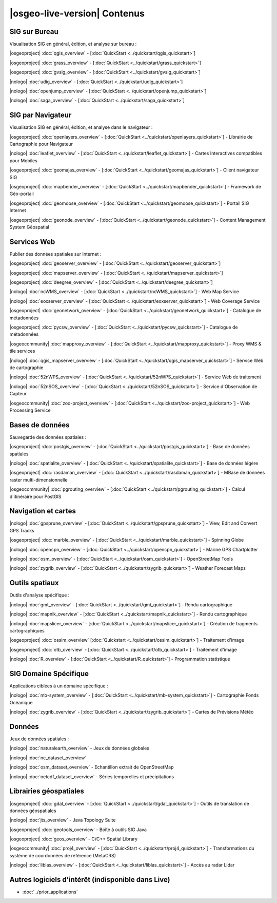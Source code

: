 ﻿.. OSGeo-Live documentation master file, created by
   sphinx-quickstart on Tue Jul  6 14:54:20 2010.
   Vous pouvez adapter ce fichier complètement comme vous le souhaitez, mais il doit au moins
   contenir la directive `toctree`.

|osgeo-live-version| Contenus
================================================================================

   
SIG sur Bureau
--------------------------------------------------------------------------------
Visualisation SIG en général, édition, et analyse sur bureau :


|osgeoproject| :doc:`qgis_overview` - [:doc:`QuickStart <../quickstart/qgis_quickstart>`]

|osgeoproject| :doc:`grass_overview` - [:doc:`QuickStart <../quickstart/grass_quickstart>`]

|osgeoproject| :doc:`gvsig_overview` - [:doc:`QuickStart <../quickstart/gvsig_quickstart>`]

|nologo| :doc:`udig_overview` - [:doc:`QuickStart <../quickstart/udig_quickstart>`]



|nologo| :doc:`openjump_overview` - [:doc:`QuickStart <../quickstart/openjump_quickstart>`]

|nologo| :doc:`saga_overview` - [:doc:`QuickStart <../quickstart/saga_quickstart>`]  

SIG par Navigateur
--------------------------------------------------------------------------------
Visualisation SIG en général, édition, et analyse dans le navigateur :


|osgeoproject| :doc:`openlayers_overview` - [:doc:`QuickStart <../quickstart/openlayers_quickstart>`] - Librairie de Cartographie pour Navigateur

|nologo| :doc:`leaflet_overview` - [:doc:`QuickStart <../quickstart/leaflet_quickstart>`] -  Cartes Interactives compatibles pour Mobiles

|osgeoproject| :doc:`geomajas_overview` - [:doc:`QuickStart <../quickstart/geomajas_quickstart>`] - Client navigateur SIG

|osgeoproject| :doc:`mapbender_overview` - [:doc:`QuickStart <../quickstart/mapbender_quickstart>`] - Framework de Géo-portail



|osgeoproject| :doc:`geomoose_overview` - [:doc:`QuickStart <../quickstart/geomoose_quickstart>`] - Portail SIG Internet



|osgeoproject| :doc:`geonode_overview` - [:doc:`QuickStart <../quickstart/geonode_quickstart>`] - Content Management System Géospatial

Services Web
--------------------------------------------------------------------------------
Publier des données spatiales sur Internet :


|osgeoproject| :doc:`geoserver_overview` - [:doc:`QuickStart <../quickstart/geoserver_quickstart>`]

|osgeoproject| :doc:`mapserver_overview` - [:doc:`QuickStart <../quickstart/mapserver_quickstart>`]

|osgeoproject| :doc:`deegree_overview` - [:doc:`QuickStart <../quickstart/deegree_quickstart>`]

|nologo| :doc:`ncWMS_overview` - [:doc:`QuickStart <../quickstart/ncWMS_quickstart>`] - Web Map Service

|nologo| :doc:`eoxserver_overview` - [:doc:`QuickStart <../quickstart/eoxserver_quickstart>`] - Web Coverage Service

|osgeoproject| :doc:`geonetwork_overview` - [:doc:`QuickStart <../quickstart/geonetwork_quickstart>`] - Catalogue de métadonnées

|osgeoproject| :doc:`pycsw_overview` - [:doc:`QuickStart <../quickstart/pycsw_quickstart>`] - Catalogue de métadonnées

|osgeocommunity| :doc:`mapproxy_overview` - [:doc:`QuickStart <../quickstart/mapproxy_quickstart>`] - Proxy WMS & tile services

|nologo| :doc:`qgis_mapserver_overview` - [:doc:`QuickStart <../quickstart/qgis_mapserver_quickstart>`] - Service Web de cartographie

|nologo| :doc:`52nWPS_overview` - [:doc:`QuickStart <../quickstart/52nWPS_quickstart>`] - Service Web de traitement

|nologo| :doc:`52nSOS_overview` - [:doc:`QuickStart <../quickstart/52nSOS_quickstart>`] - Service d'Observation de Capteur



|osgeocommunity| :doc:`zoo-project_overview` - [:doc:`QuickStart <../quickstart/zoo-project_quickstart>`] - Web Processing Service



Bases de données
--------------------------------------------------------------------------------
Sauvegarde des données spatiales :


|osgeoproject| :doc:`postgis_overview`  - [:doc:`QuickStart <../quickstart/postgis_quickstart>`] - Base de données spatiales

|nologo| :doc:`spatialite_overview` - [:doc:`QuickStart <../quickstart/spatialite_quickstart>`] - Base de données légère

|osgeoproject| :doc:`rasdaman_overview` - [:doc:`QuickStart <../quickstart/rasdaman_quickstart>`] - MBase de données raster multi-dimensionnelle

|osgeocommunity| :doc:`pgrouting_overview` - [:doc:`QuickStart <../quickstart/pgrouting_quickstart>`] - Calcul d'itinéraire pour PostGIS

Navigation et cartes
--------------------------------------------------------------------------------



|nologo| :doc:`gpsprune_overview` - [:doc:`QuickStart <../quickstart/gpsprune_quickstart>`] - View, Edit and Convert GPS Tracks

|osgeoproject| :doc:`marble_overview` - [:doc:`QuickStart <../quickstart/marble_quickstart>`] - Spinning Globe

|nologo| :doc:`opencpn_overview` - [:doc:`QuickStart <../quickstart/opencpn_quickstart>`] - Marine GPS Chartplotter

|nologo| :doc:`osm_overview` - [:doc:`QuickStart <../quickstart/osm_quickstart>`] - OpenStreetMap Tools



|nologo| :doc:`zygrib_overview` - [:doc:`QuickStart <../quickstart/zygrib_quickstart>`] - Weather Forecast Maps

Outils spatiaux
--------------------------------------------------------------------------------
Outils d'analyse spécifique :




|nologo| :doc:`gmt_overview` - [:doc:`QuickStart <../quickstart/gmt_quickstart>`] - Rendu cartographique

|nologo| :doc:`mapnik_overview` - [:doc:`QuickStart <../quickstart/mapnik_quickstart>`] - Rendu cartographique



|nologo| :doc:`mapslicer_overview`  - [:doc:`QuickStart <../quickstart/mapslicer_quickstart>`] - Création de fragments cartographiques

|osgeoproject| :doc:`ossim_overview` [:doc:`Quickstart <../quickstart/ossim_quickstart>`] - Traitement d'image

|osgeoproject| :doc:`otb_overview` - [:doc:`QuickStart <../quickstart/otb_quickstart>`] - Traitement d'image

|nologo| :doc:`R_overview`  - [:doc:`QuickStart <../quickstart/R_quickstart>`] - Programmation statistique

SIG Domaine Spécifique
--------------------------------------------------------------------------------
Applications ciblées à un domaine spécifique :








|nologo| :doc:`mb-system_overview` - [:doc:`QuickStart <../quickstart/mb-system_quickstart>`] - Cartographie Fonds Océanique

|nologo| :doc:`zygrib_overview` - [:doc:`QuickStart <../quickstart/zygrib_quickstart>`] - Cartes de Prévisions Météo

Données
--------------------------------------------------------------------------------
Jeux de données spatiales :


|nologo| :doc:`naturalearth_overview` - Jeux de données globales 

|nologo| :doc:`nc_dataset_overview`

|nologo| :doc:`osm_dataset_overview` - Echantillon extrait de OpenStreetMap 

|nologo| :doc:`netcdf_dataset_overview` - Séries temporelles et précipitations

Librairies géospatiales
--------------------------------------------------------------------------------
   

|osgeoproject| :doc:`gdal_overview`  - [:doc:`QuickStart <../quickstart/gdal_quickstart>`] - Outils de translation de données géospatiales

|nologo| :doc:`jts_overview` - Java Topology Suite

|osgeoproject| :doc:`geotools_overview` - Boîte à outils SIG Java 

|osgeoproject| :doc:`geos_overview` - C/C++ Spatial Library 

|osgeocommunity| :doc:`proj4_overview` - [:doc:`QuickStart <../quickstart/proj4_quickstart>`] - Transformations du système de coordonnées de référence (MetaCRS)

|nologo| :doc:`liblas_overview` - [:doc:`QuickStart <../quickstart/liblas_quickstart>`] - Accès au radar Lidar    

Autres logiciels d'intérêt (indisponible dans Live)
--------------------------------------------------------------------------------

* :doc:`../prior_applications`

